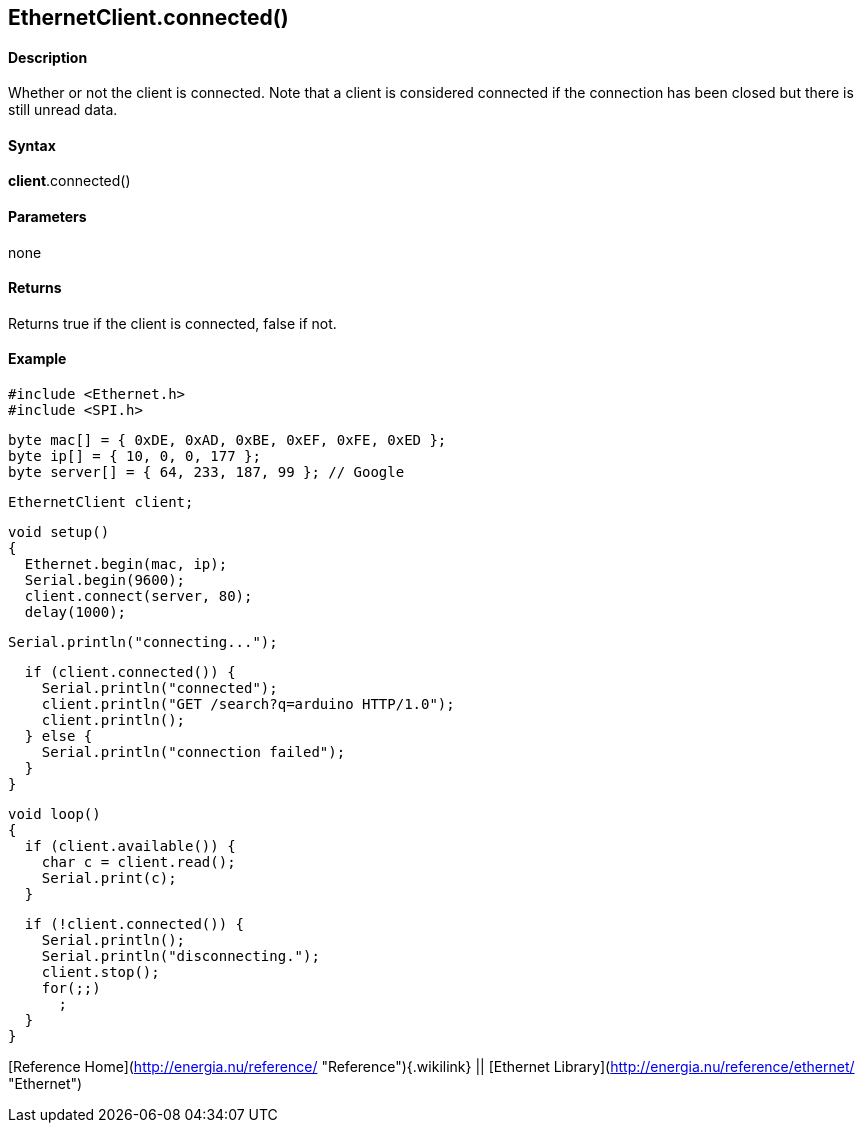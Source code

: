 *EthernetClient*.connected()
----------------------------

#### Description

Whether or not the client is connected. Note that a client is considered
connected if the connection has been closed but there is still unread
data.

#### Syntax

*client*.connected()

#### Parameters

none

#### Returns

Returns true if the client is connected, false if not.

#### Example

    #include <Ethernet.h>
    #include <SPI.h>

    byte mac[] = { 0xDE, 0xAD, 0xBE, 0xEF, 0xFE, 0xED };
    byte ip[] = { 10, 0, 0, 177 };
    byte server[] = { 64, 233, 187, 99 }; // Google

    EthernetClient client;

    void setup()
    {
      Ethernet.begin(mac, ip);
      Serial.begin(9600);
      client.connect(server, 80);
      delay(1000);

      Serial.println("connecting...");

      if (client.connected()) {
        Serial.println("connected");
        client.println("GET /search?q=arduino HTTP/1.0");
        client.println();
      } else {
        Serial.println("connection failed");
      }
    }

    void loop()
    {
      if (client.available()) {
        char c = client.read();
        Serial.print(c);
      }

      if (!client.connected()) {
        Serial.println();
        Serial.println("disconnecting.");
        client.stop();
        for(;;)
          ;
      }
    }

[Reference Home](http://energia.nu/reference/ "Reference"){.wikilink} ||
[Ethernet Library](http://energia.nu/reference/ethernet/ "Ethernet")
